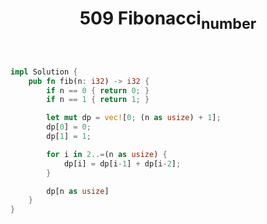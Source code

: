 #+TITLE: 509 Fibonacci_number

#+BEGIN_SRC rust
impl Solution {
    pub fn fib(n: i32) -> i32 {
        if n == 0 { return 0; }
        if n == 1 { return 1; }

        let mut dp = vec![0; (n as usize) + 1];
        dp[0] = 0;
        dp[1] = 1;

        for i in 2..=(n as usize) {
            dp[i] = dp[i-1] + dp[i-2];
        }

        dp[n as usize]
    }
}
#+END_SRC
